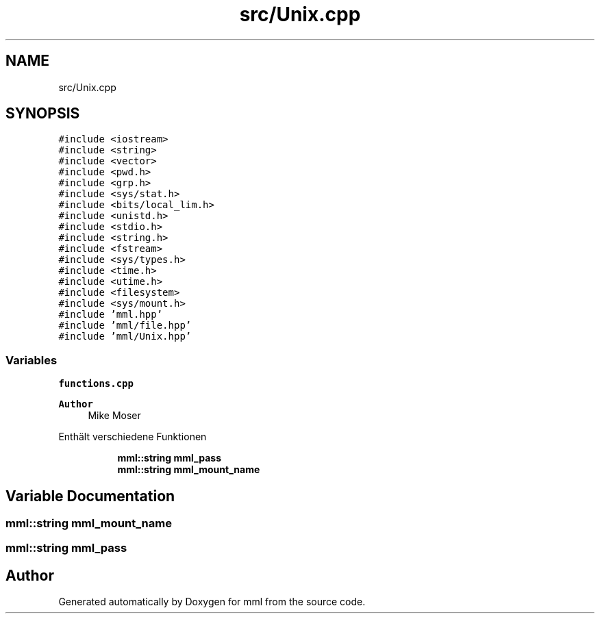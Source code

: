 .TH "src/Unix.cpp" 3 "Tue Jun 4 2024" "mml" \" -*- nroff -*-
.ad l
.nh
.SH NAME
src/Unix.cpp
.SH SYNOPSIS
.br
.PP
\fC#include <iostream>\fP
.br
\fC#include <string>\fP
.br
\fC#include <vector>\fP
.br
\fC#include <pwd\&.h>\fP
.br
\fC#include <grp\&.h>\fP
.br
\fC#include <sys/stat\&.h>\fP
.br
\fC#include <bits/local_lim\&.h>\fP
.br
\fC#include <unistd\&.h>\fP
.br
\fC#include <stdio\&.h>\fP
.br
\fC#include <string\&.h>\fP
.br
\fC#include <fstream>\fP
.br
\fC#include <sys/types\&.h>\fP
.br
\fC#include <time\&.h>\fP
.br
\fC#include <utime\&.h>\fP
.br
\fC#include <filesystem>\fP
.br
\fC#include <sys/mount\&.h>\fP
.br
\fC#include 'mml\&.hpp'\fP
.br
\fC#include 'mml/file\&.hpp'\fP
.br
\fC#include 'mml/Unix\&.hpp'\fP
.br

.SS "Variables"

.PP
.RI "\fBfunctions\&.cpp\fP"
.br

.PP
\fBAuthor\fP
.RS 4
Mike Moser
.RE
.PP
Enthält verschiedene Funktionen 
.PP
.in +1c
.in +1c
.ti -1c
.RI "\fBmml::string\fP \fBmml_pass\fP"
.br
.ti -1c
.RI "\fBmml::string\fP \fBmml_mount_name\fP"
.br
.in -1c
.in -1c
.SH "Variable Documentation"
.PP 
.SS "\fBmml::string\fP mml_mount_name"

.SS "\fBmml::string\fP mml_pass"

.SH "Author"
.PP 
Generated automatically by Doxygen for mml from the source code\&.
